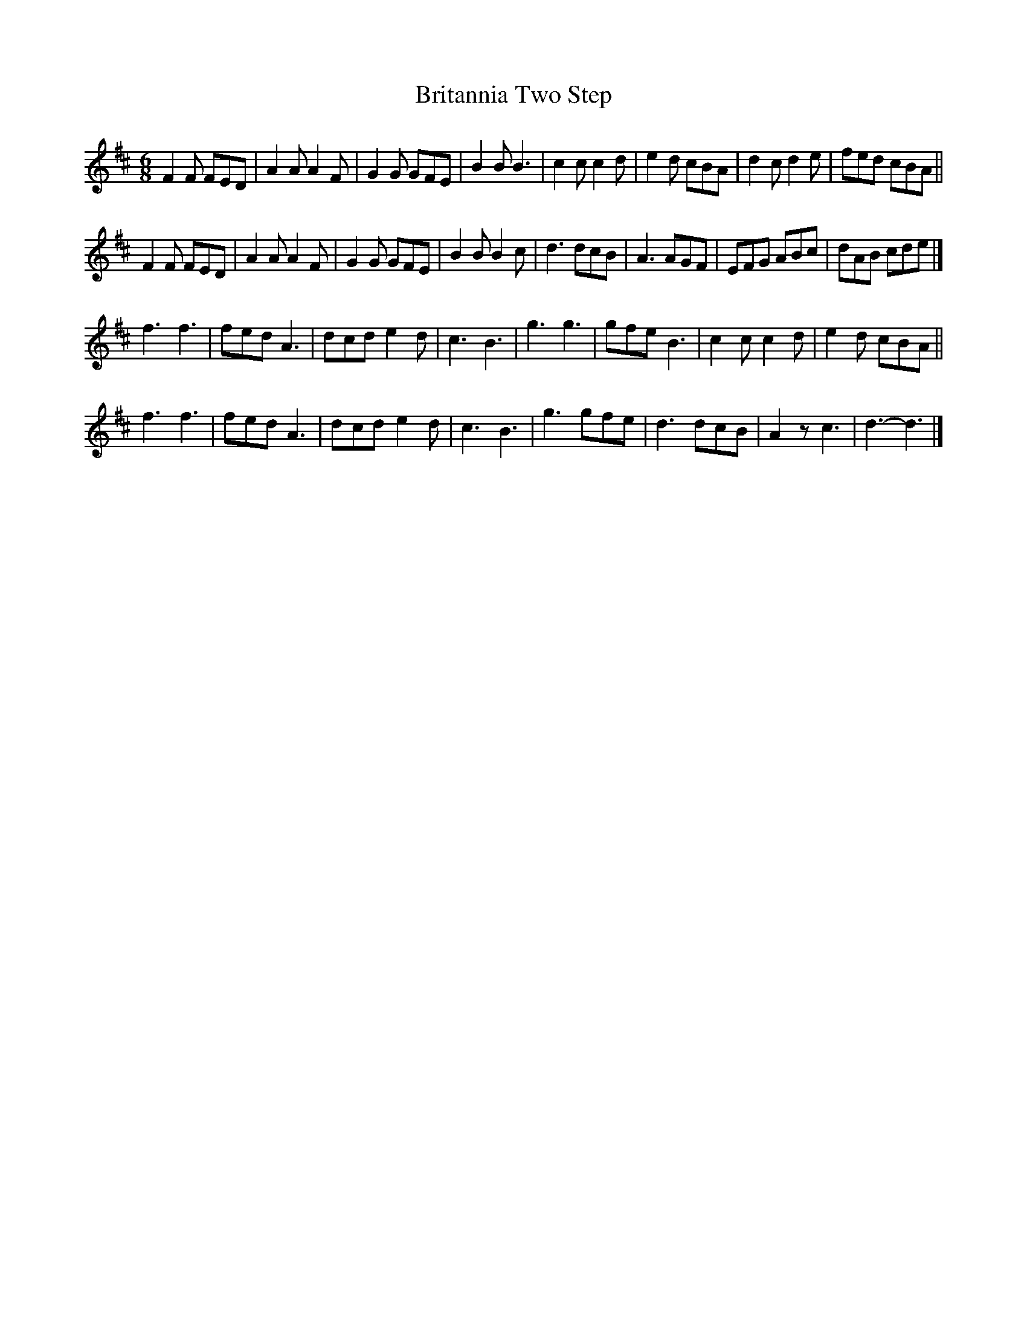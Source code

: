 X:67
T:Britannia Two Step
S:http://lesters-tune-a-day.blogspot.co.uk/2013/01/tune-140-britannia-two-step.html
M:6/8
L:1/8
K:D
F2F FED | A2A A2F | G2G GFE | B2B B3  |\
c2c c2d | e2d cBA | d2c d2e | fed cBA ||
F2F FED | A2A A2F | G2G GFE | B2B B2c |\
d3  dcB | A3  AGF | EFG ABc | dAB cde |]
f3  f3  | fed A3  | dcd e2d | c3  B3  |\
g3  g3  | gfe B3  | c2c c2d | e2d cBA ||
f3  f3  | fed A3  | dcd e2d | c3  B3  |\
g3  gfe | d3  dcB | A2z c3  | d3- d3  |]
